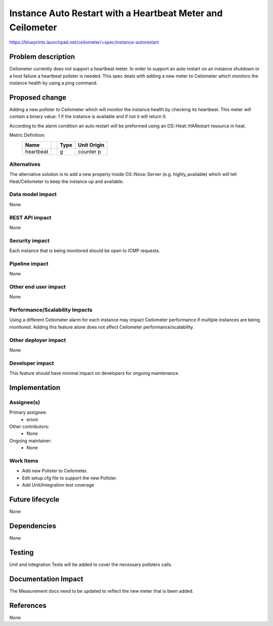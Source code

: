 ..
 This work is licensed under a Creative Commons Attribution 3.0 Unported
 License.
 
 http://creativecommons.org/licenses/by/3.0/legalcode 
 
===========================================================
Instance Auto Restart with a Heartbeat Meter and Ceilometer
===========================================================

https://blueprints.launchpad.net/ceilometer/+spec/instance-autorestart

Problem description
===================

Ceilometer currently does not support a heartbeat meter.
In order to support an auto restart on an instance shutdown or a host failure a
heartbeat pollster is needed.
This spec deals with adding a new meter to Ceilometer which monitors the
instance health by using a ping command.

Proposed change
===============

Adding a new pollster to Ceilometer which will monitor the instance health by
checking its heartbeat.
This meter will contain a binary value: 1 if the instance is available and if
not it will return 0.

According to the alarm condition an auto restart will be preformed using an
OS::Heat::HARestart resource in heat.

Metric Definition:
 =================================		========	=============	=========
	Name								Type    	Unit			Origin
 =================================		========	=============	=========
	heartbeat							g			counter			p
 =================================		========	=============	=========

Alternatives
------------

The alternative solution is to add a new property inside OS::Nova::Server
(e.g. highly_available) which will tell Heat/Ceilometer to keep the instance
up and available.

Data model impact
-----------------

None

REST API impact
---------------

None

Security impact
---------------

Each instance that is being monitored should be open to ICMP requests.

Pipeline impact
---------------

None

Other end user impact
---------------------

None

Performance/Scalability Impacts
-------------------------------

Using a different Ceilometer alarm for each instance may impact Ceilometer
performance if multiple instances are being monitored.
Adding this feature alone does not affect Ceilometer performance/scalability.

Other deployer impact
---------------------

None

Developer impact
----------------

This feature should have minimal impact on developers for ongoing maintenance.

Implementation
==============

Assignee(s)
-----------

Primary assignee:
  * erivni

Other contributors:
  * None

Ongoing maintainer:
  * None


Work Items
----------

* Add new Pollster to Ceilometer.

* Edit setup.cfg file to support the new Pollster.

* Add Unit/Integration test coverage


Future lifecycle
================

None

Dependencies
============

None

Testing
=======

Unit and integration Tests will be added to cover the necessary pollsters calls.

Documentation Impact
====================

The Measurement docs need to be updated to reflect the new meter that is been
added.

References
==========

None

